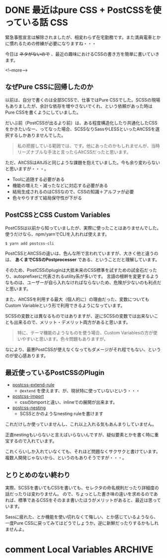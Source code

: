 #+STARTUP: content logdone inlneimages

#+HUGO_BASE_DIR: ../../../
#+HUGO_AUTO_SET_LASTMOD: t
#+AUTHOR: derui
#+HUGO_SECTION: post/2020/06

* DONE 最近はpure CSS + PostCSSを使っている話                           :CSS:
CLOSED: [2020-06-10 水 21:07]
:PROPERTIES:
:EXPORT_FILE_NAME: pure_css_with_postcss
:END:
緊急事態宣言は解除されましたが、相変わらず在宅勤務です。また満員電車とかに慣れるための修練が必要になりますね・・・

今日は +ネタがないので+ 、最近の趣味におけるCSSの書き方を簡単に書いていきます。

<!--more-->

** なぜPure CSSに回帰したのか
以前は、自分で書くのは全部SCSSで、仕事ではPure CSSでした。SCSSの現場もありましたが、余計な依存を増やさないでくれ、という依頼があった時はPure CSSを書くようにしていました。

だいぶ前（PostCSSが出るより前）は、ある程度構造化したり共通化したCSSをかきたいなー、ってなった場合、SCSSなりSassやLESSといったAltCSSを選択するしかありませんでした。

#+begin_quote
私の把握している範囲では、です。他にあったのかもしれませんが、当時リーズナブルな手法と言ったらAltCSSだったと思います。
#+end_quote

ただ、AltCSSはAltJSと同じような課題を抱えていました。今も余り変わらないと思いますが・・・。

- Toolに追随する必要がある
- 機能の増えた・減ったなどに対応する必要がある
- 結局生成されるのはCSSなので、CSSの知識＋アルファが必要
- 色々やりすぎて結局保守性が下がる


** PostCSSとCSS Custom Variables
PostCSSは以前から知っていましたが、実際に使ったことはありませんでした。使うだけなら、npm/yarnでCLIを入れれば使えます。

#+begin_src shell
  $ yarn add postcss-cli
#+end_src

PostCSSとAltCSSの違いは、色んな所で言われていますが、大きく他と違うのは、 *あくまでCSSのPostprocesser* である、ということだと理解しています。

そのため、PostCSSのpluginは大抵未来のCSS標準を試すための試金石だったり、autoprefixerに代表されるutility系が多いです。
言語の根幹を変更するようなものは、ユーザーが自ら入れなければならないため、危険が少ないのも利点だと思います。

また、AltCSSを利用する最大（個人的に）の理由だった、変数についてもCustom Variableという形で利用できるようになっています。

SCSSの変数とは異なるものではありますが、逆にSCSSの変数では出来ないことも出来るので、メリット・デメリット両方があると思います。

#+begin_quote
特に、テーマ機能のようなものを使う場合、Custom Variablesの方が使いやすいと思います。色々問題もありますが。
#+end_quote

なにより、最悪PostCSSが使えなくなってもダメージがそれ程でもない、というのが安心感あります。

** 最近使っているPostCSSのPlugin
- [[https://github.com/csstools/postcss-extend-rule][postcss-extend-rule]]
  - ~@extend~ を使えます、が、現状特に使っていないという・・・
- [[https://github.com/postcss/postcss-import][postcss-import]]
  - cssのbmportと違い、inlineでの展開が出来ます。
- [[https://github.com/jonathantneal/postcss-nesting][postcss-nesting]]
  - SCSSとかのようなnesting ruleを書けます

これだけしか使っていませんし、これ以上入れる気もあんまりしていません。

正直nestingもいらないと言えばいらないんですが、疑似要素とかを書く時に重宝するので入れています。

これくらいしか入れていなくても、それほど問題なくサクサクと書けています。複数人開発じゃないから、というのもありそうですが・・・。

** とりとめのない終わり
実際、SCSSを書いてもCSSを書いても、セレクタの命名規則だったり詳細度の話だったりは変わりません。
ので、ちょっとした書き味の違いを求めるのであれば、標準であるCSSをそのまま書いたほうがメリットがあると、最近は思っています。

Sassに疲れた、とか機能を使い切れなくて悔しい、とか感じているようなら、一度Pure CSSに戻ってみてはどうでしょうか。逆に新鮮だったりするかもしれませんよ。

* comment Local Variables                                           :ARCHIVE:
# Local Variables:
# eval: (org-hugo-auto-export-mode)
# End:

